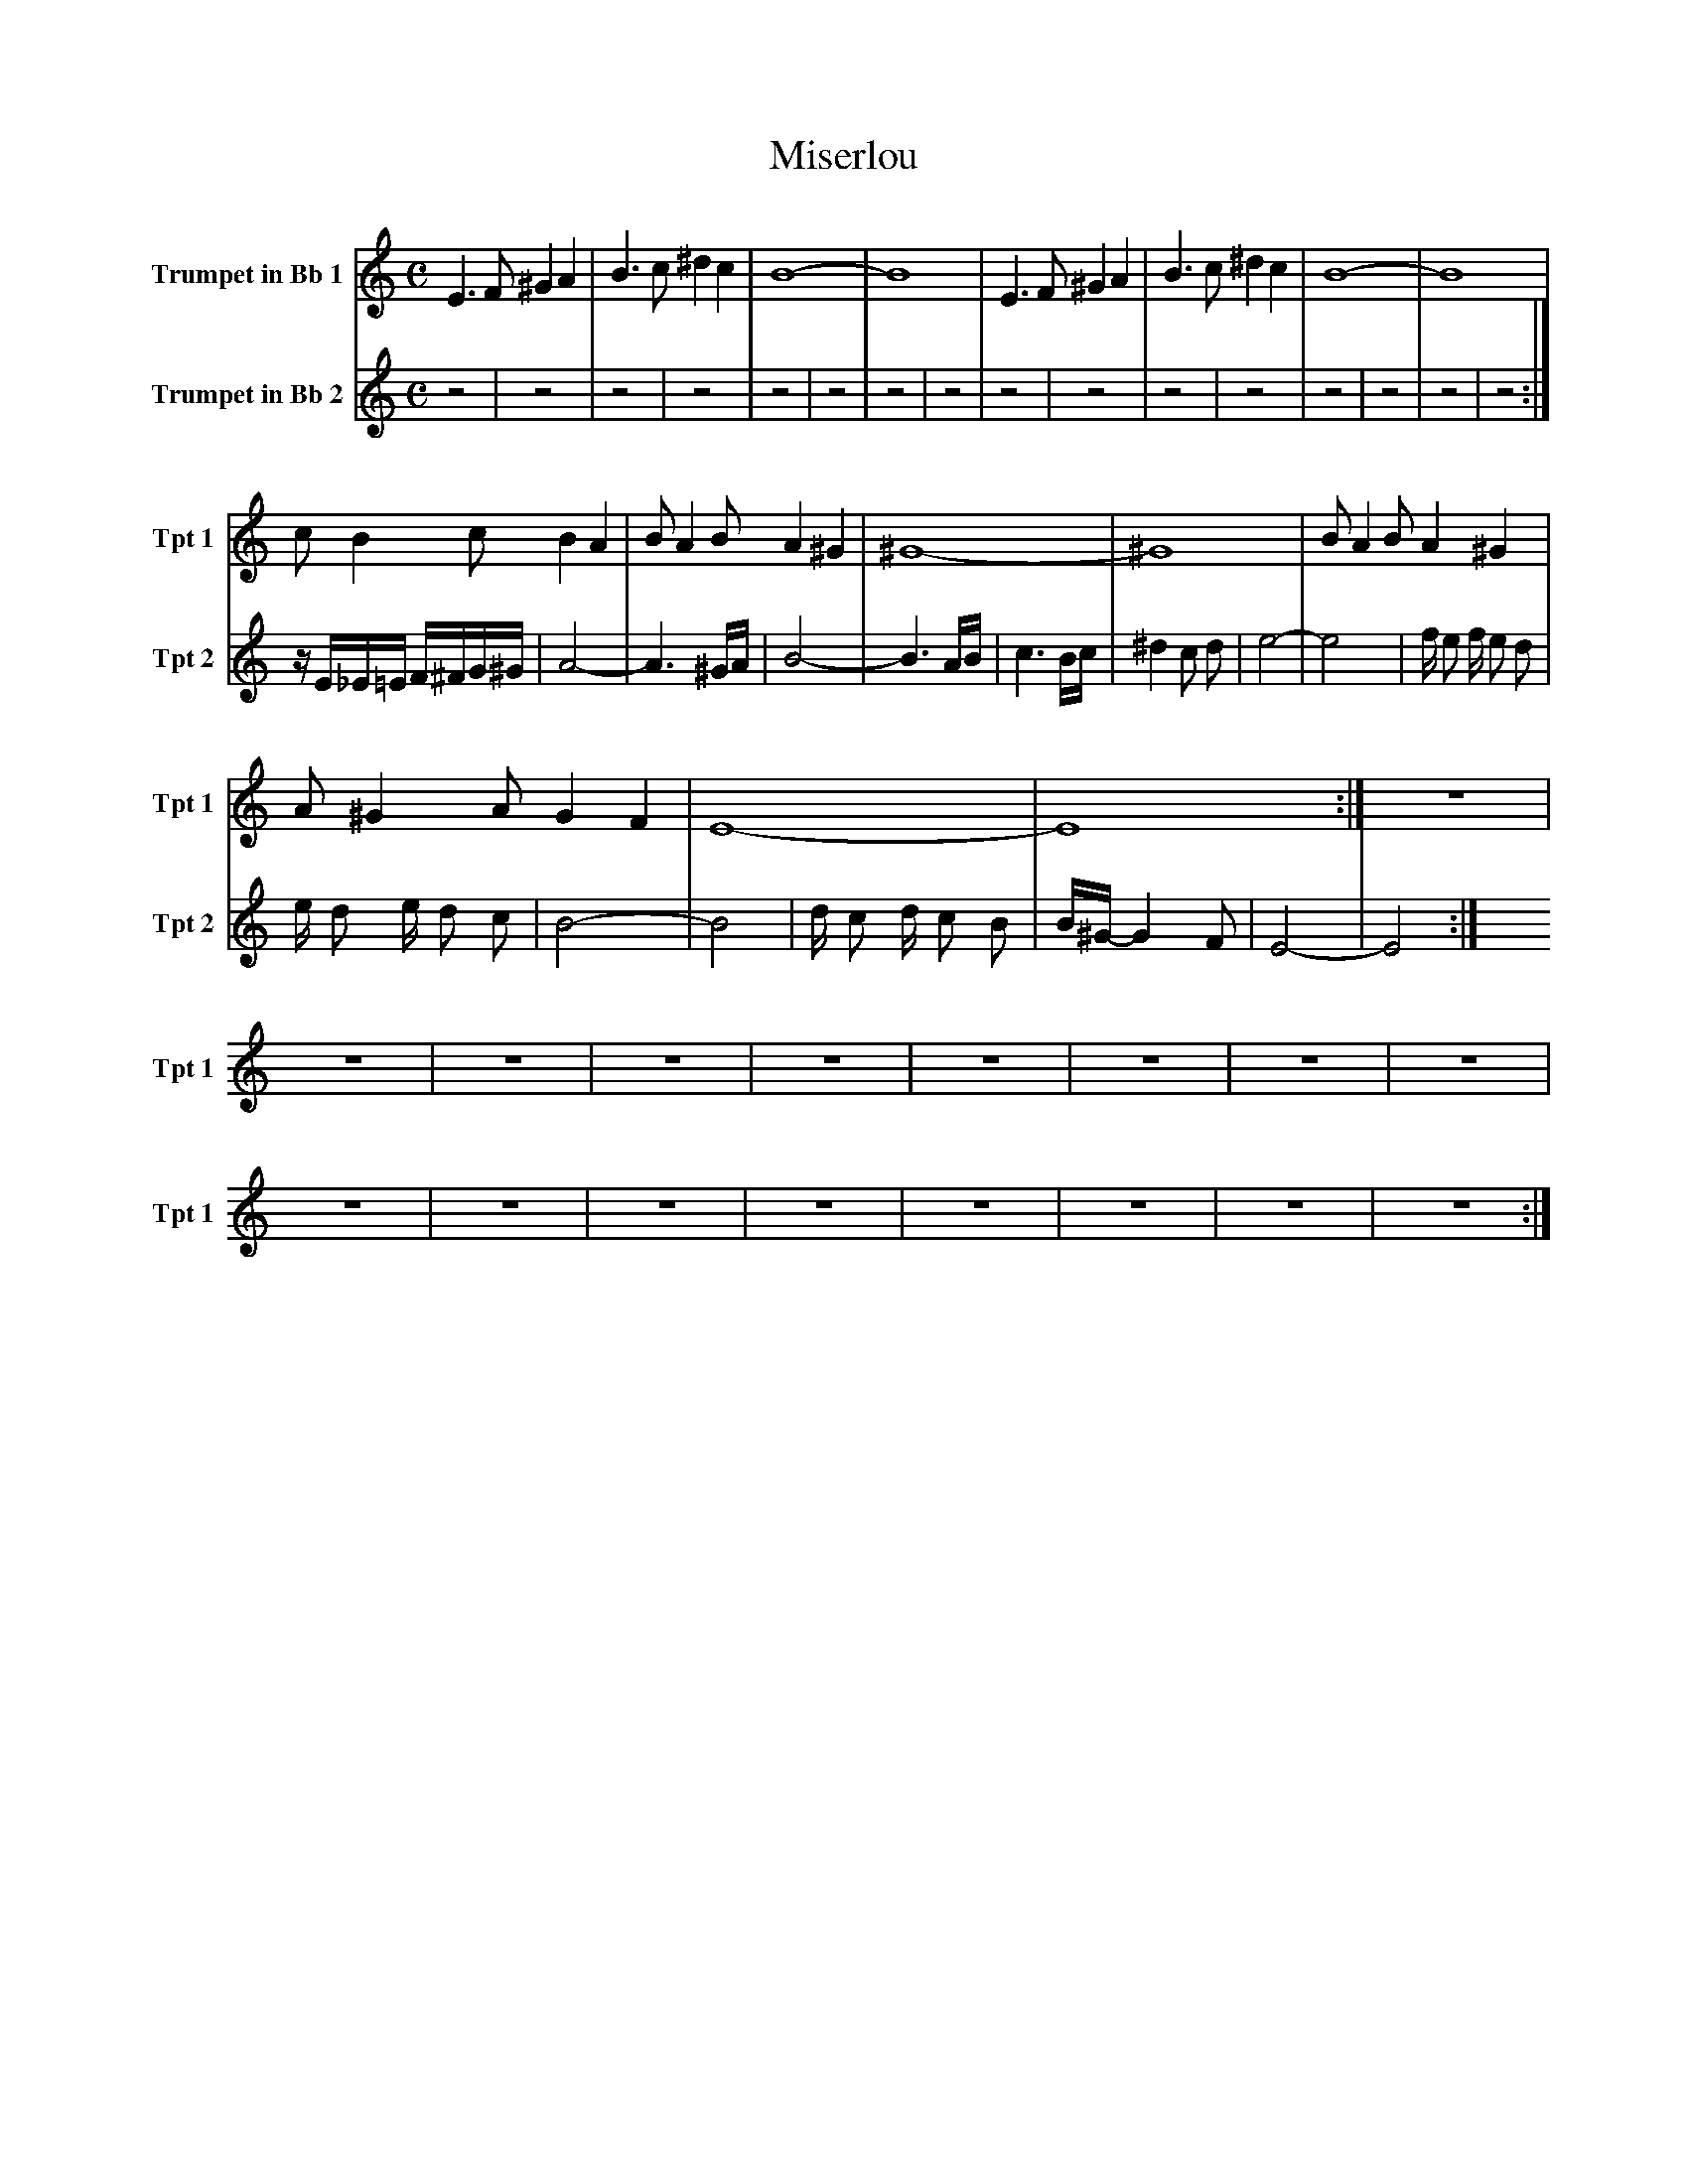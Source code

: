 X:1
T:Miserlou
K:C
M:C
L:1/4
V:1 name="Trumpet in Bb 1" snm="Tpt 1"
E3/2 F/ ^G A | B3/2 c/ ^d c | B4- | B4 | E3/2 F/ ^G A | B3/2 c/ ^d c | B4- | B4 |
c/ B c/ B A | B/ A B/ A ^G | ^G4- | ^G4 | B/ A B/ A ^G |
A/ ^G A/ G F | E4- | E4 :| z4 |
z4 | z4 | z4 | z4 | z4 | z4 | z4 | z4 |
z4 | z4 | z4 | z4 | z4 | z4 | z4 | z4 :|
V:2 name="Trumpet in Bb 2" snm="Tpt 2"
z4 | z4 | z4 | z4 | z4 | z4 | z4 | z4 |
z4 | z4 | z4 | z4 | z4 |
z4 | z4 | z4 :| z/ E/_E/=E/ F/^F/G/^G/ |
A4- | A3 ^G/A/ | B4- | B3 A/B/ | c3 B/c/ | ^d2 c d | e4- | e4 |
f/ e f/ e d | e/ d e/ d c | B4- | B4 | d/ c d/ c B | B/^G/-G2 F | E4- | E4 :|
